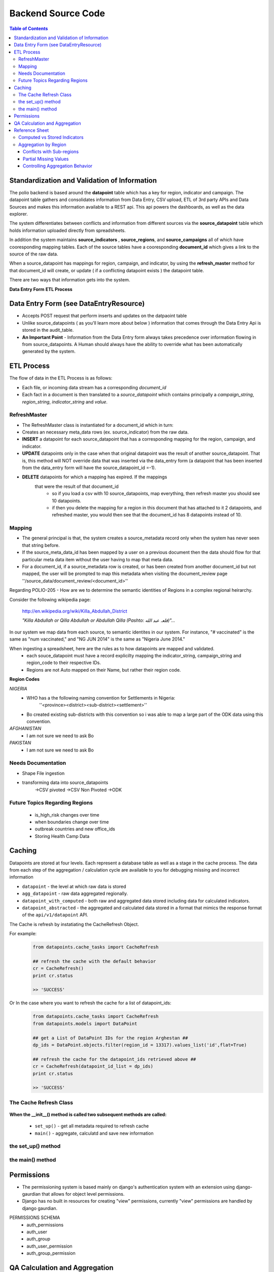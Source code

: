 *******************
Backend Source Code
*******************

.. contents:: Table of Contents

Standardization and Validation of Information
=============================================

The polio backend is based around the **datapoint** table which has a key for region, indicator and campaign.  The datapoint table gathers and consolidates information from Data Entry, CSV upload, ETL of 3rd party APIs and Data Sources and makes this information available to a REST api.  This api powers the dashboards, as well as the data explorer.

The system differentiates between conflicts and information from different sources via the **source_datapoint** table which holds information uploaded directly from spreadsheets.

In addition the system maintains **source_indicators** , **source_regions**, and **source_campaigns** all of which have cooresponding mapping tables.  Each of the source tables have a cooresponding **document_id** which gives a link to the source of the raw data.

When a source_datapoint has mappings for region, campaign, and indicator, by using the **refresh_master** method for that document_id will create, or update ( if a conflicting datapoint exists ) the datapoint table.

There are two ways that information gets into the system.

**Data Entry Form**
**ETL Process**



Data Entry Form  (see DataEntryResource)
========================================
- Accepts POST request that perform inserts and updates on the datpaoint table
- Unlike source_datapoints ( as you'll learn more about below ) information
  that comes through the Data Entry Api is stored in the audit_table.
- **An Important Point** - Information from the Data Entry form always takes
  precedence over information flowing in from source_datapoints.  A Human
  should always have the ability to override what has been automatically
  generated by the system.

ETL Process
===========

The flow of data in the ETL Process is as follows:

- Each file, or incoming data stream has a corresponding *document_id*
- Each fact in a document is then translated to a *source_datapoint* which
  contains principally a *campaign_string*, *region_string*,
  *indicator_string* and *value*.

RefreshMaster
-------------

- The RefreshMaster class is instantiated for a document_id which in turn:
- Creates an necessary meta_data rows (ex. source_indicator) from the
  raw data.
- **INSERT** a datapoint for each source_datapoint that has a corresponding
  mapping for the region, campaign, and indicator.
- **UPDATE** datapoints only in the case when that original datapoint was
  the result of another source_datapoint. That is, this method will NOT
  override data that was inserted via the data_entry form (a datapoint that
  has been inserted from the data_entry form will have the
  source_datapoint_id =-1).
- **DELETE** datapoints for which a mapping has expired.  If the mappings
   that were the result of that document_id
      - so if you load a csv with 10 source_datapoints, map everything,
        then refresh master you should see 10 datapoints.
      - if then you delete the mapping for a region in this document that
        has attached to it 2 datapoints, and refreshed master, you would
        then see that the document_id has 8 datapoints instead of 10.

Mapping
-------

- The general principal is that, the system creates a source_metadata record
  only when the system has never seen that string before.
- If the source_meta_data_id has been mapped by a user on a previous document
  then the data should flow for that particular meta data item without the user
  having to map that meta data.
- For a document_id, if a source_metadata row is created, or has been created
  from another document_id but not mapped, the user will be prompted to map
  this metadata when visiting the document_review page
  ''/source_data/document_review/<document_id>''

Regarding POLIO-205 - How are we to determine the semantic identities of Regions in a complex regional heirarchy.

Consider the following wikipedia page:


  http://en.wikipedia.org/wiki/Killa_Abdullah_District

  *"Killa Abdullah or Qilla Abdullah or Abdullah Qilla (Pashto: قلعہ عبد الله‎)"...*

In our system we map data from each source, to semantic identites in our system.  For instance, "# vaccinated" is the same as "num vaccinated," and "NG JUN 2014" is the same as "Nigeria June 2014."

When ingesting a spreadsheet, here are the rules as to how datapoints are mapped and validated.
  - each souce_datapoint must have a record explicilty mapping the indicator_string, campaign_string and region_code to their respective IDs.
  - Regions are not Auto mapped on their Name, but rather their region code.

**Region Codes**

*NIGERIA*
  - WHO has a the following naming convention for Settlements in Nigeria:
      ''<province><district><sub-district><settlement>''
  - Bo created existing sub-districts with this convention so i was able to map a large part of the ODK data using this convention.

*AFGHANISTAN*
  - I am not sure we need to ask Bo

*PAKISTAN*
  - I am not sure we need to ask Bo

Needs Documentation
-------------------
- Shape File ingestion
- transforming data into source_datapoints
    ->CSV pivoted
    ->CSV Non Pivoted
    ->ODK

Future Topics Regarding Regions
-------------------------------
  - is_high_risk changes over time
  - when boundaries change over time
  - outbreak countries and new office_ids
  - Storing Health Camp Data


Caching
=======

Datapoints are stored at four levels.  Each represent a database table as well
as a stage in the cache process.  The data from each step of the aggregation /
calculation cycle are available to you for debugging missing and incorrect
information

- ``datapoint`` - the level at which raw data is stored
- ``agg_datapoint`` - raw data aggregated regionally.
- ``datapoint_with_computed`` - both raw and aggregated data stored including
  data for calculated indicators.
- ``datapoint_abstracted`` - the aggregated and calculated data stored in a
  format that mimics the response format of the ``api/v1/datapoint`` API.

The Cache is refresh by instatiating the CacheRefresh Object.

For example:
  .. code-block:: python

    from datapoints.cache_tasks import CacheRefresh

    ## refresh the cache with the default behavior
    cr = CacheRefresh()
    print cr.status

    >> 'SUCCESS'

Or In the case where you want to refresh the cache for a list of datapoint_ids:
  .. code-block:: python

    from datapoints.cache_tasks import CacheRefresh
    from datapoints.models import DataPoint

    ## get a List of DataPoint IDs for the region Arghestan ##
    dp_ids = DataPoint.objects.filter(region_id = 13317).values_list('id',flat=True)

    ## refresh the cache for the datapoint_ids retrieved above ##
    cr = CacheRefresh(datapoint_id_list = dp_ids)
    print cr.status

    >> 'SUCCESS'

The Cache Refresh Class
-----------------------

  .. autoclass:: datapoints.cache_tasks.CacheRefresh

**When the __init__() method is called two subsequent methods are called:**

  - ``set_up()`` - get all metadata required to refresh cache
  - ``main()`` - aggregate, calculatd and save new information

the set_up() method
-------------------
  .. automethod:: datapoints.cache_tasks.CacheRefresh.set_up

  .. automethod:: datapoints.cache_tasks.CacheRefresh.get_indicator_ids

  .. automethod:: datapoints.cache_tasks.CacheRefresh.get_datapoints_to_cache

the main() method
-----------------

  .. automethod:: datapoints.cache_tasks.CacheRefresh.main

  .. automethod:: datapoints.cache_tasks.CacheRefresh.agg_datapoints

  .. automethod:: datapoints.cache_tasks.CacheRefresh.calc_datapoints




Permissions
===========

- The permissioning system is based mainly on django's authentication
  system with an extension using django-gaurdian that allows for object
  level permissions.
- Django has no built in resources for creating "view" permissions,
  currently "view" permissions are handled by django gaurdian.

PERMISSIONS SCHEMA
    - auth_permissions
    - auth_user
    - auth_group
    - auth_user_permission
    - auth_group_permission


QA Calculation and Aggregation
==============================

Google Doc
Testing Expected Data


Reference Sheet
===============

Here are some terms you should get familiar with when working in this
application.

- document_id
- source_datapoint
- datapoint
- region
  Regions have a parent, lon / lat, region type
  **uniqueness for region is defined by region_name, region_type, country**
  Prior we had an issue in which two regions with the same name ( HRA Level ) and in our ingestion we collapsed both regions into one, causing regional aggregation to break and display conflicting data.
  We also had an issue in which a region in the same country has the same name but with a different region type ( sokoto settlement vs. sokoto state).
  We will also be storing a region_geo_json table that will hold region_id, geo_json ( as a blob )

- indicator
- campaign
- map
- agg_datapoint
- datapoint_with_computed
- calculated_indicator_component
- etl_job
- audit_table

Computed vs Stored Indicators
-----------------------------

Computed indicators are not stored in the database, they are calculated from
other indicators in the database. For example, the "Percentage of Missed
Children" indicator is computed by dividing the "Number of Missed Children"
indicator by the "Number of Targetd Children" indicator.

Computed indicators are fetched using the same ``/api/v1/datapoint/`` endpoint
as stored indicators.

The response from the ``/api/v1/indicator/`` endpoint for a computed indicator
will include an additional property not included in a stored indicator:
``computed_from``.

.. code-block:: json

  {
    meta: {...},
    objects:[{
      ...
      computed_from: [...]
    }],
    errors: {...}
  }

The ``computed_from`` property is an array of references to the indicators used
to compute this one. The format of the references depends on the ``uri_format``
parameter.

Aggregation by Region
---------------------

If you request a region for which there is no data, the system will traverse the
hierarchy of regions down and aggregate the data it finds at those levels by
adding them together. For example, if you request the "Number of Missed
Children" for Nigeria, but that indicator is not stored in the database for
Nigeria, the system will iterate over the states that comprise Nigeria and add
the values it finds for that indicator together. For each state that does not
have a value, it will check its constituent regions, and so on until it finds a
region with a value for that indicator or it runs out of sub-regions to check.

.. image:: img/geo_agg.png

If the value of an indicator was generated by aggregating data from sub-regions,
the indicator object will have an ``is_agg`` property:

.. code-block:: json

  ...
  region: 23,
  indicators: [{
    indicator: 1,
    value: ...
  }, {
    indicator: 2,
    value: ...,
    is_agg: true
  }]
  ...

In the above example, a value for indicator 1 was found for region 23. No value
for indicator 2 was found for region 23, so the system calculated that value by
aggregating the values of it sub-regions.

Conflicts with Sub-regions
++++++++++++++++++++++++++

If a value is stored for a given region, that is the value returned regardless
of whether or not the region's sub-regions also have values. Because there is
nothing preventing a value being stored for a region and its sub-regions, it is
possible that the stored values at differing levels may conflict.

.. image:: img/geo_agg_conflict.png

In the above example one of the regions has a stored value of 7, and its three
sub-regions have values of 1, 1, and 3. This could be indicative of an error in
the data and should be flagged. Regardless of whether this is an error or
intentional, the value returned for that region (and the value used in
aggregation for any of its parent regions) is the value stored for the region;
the values in the sub-regions are ignored except when they are explicitly
requested.

Partial Missing Values
++++++++++++++++++++++

When aggregating data geographically, it is possible to calculate the value for
a region even if not all of its sub-regions have data.

.. image:: img/geo_agg_partial.png

These situations should be flagged so that users are aware of them when they
occur. It's important to know that the value for the country you are seeing is
actually only representative of some portion of its sub-regions and not the
entire country.

Controlling Aggregation Behavior
++++++++++++++++++++++++++++++++

You can control the behavior of the aggregation using the ```` parameter.

``mixed``
  default

  If the requested region has stored data, use that, otherwise travers the sub-
  regions to aggregate the indicators found there

``agg-only``
  Only return data aggregated from sub-regions. If the region you requested
  actually has data stored on it, it will be ignored

``no-agg``
  Do not travers the sub-regions to aggregate data if the requested region does
  not have a value stored
